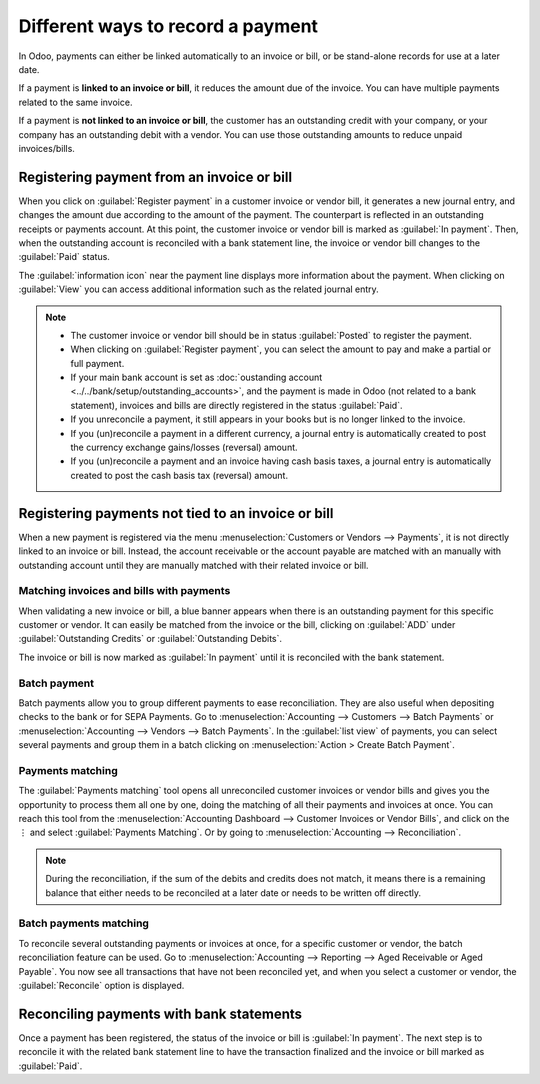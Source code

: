 ==================================
Different ways to record a payment
==================================

In Odoo, payments can either be linked automatically to an invoice or bill, or be stand-alone
records for use at a later date.

If a payment is **linked to an invoice or bill**, it reduces the amount due of the invoice. You can
have multiple payments related to the same invoice.

If a payment is **not linked to an invoice or bill**, the customer has an outstanding credit with
your company, or your company has an outstanding debit with a vendor. You can use those outstanding
amounts to reduce unpaid invoices/bills.

Registering payment from an invoice or bill
===========================================

When you click on :guilabel:`Register payment` in a customer invoice or vendor bill, it generates a
new journal entry, and changes the amount due according to the amount of the payment.
The counterpart is reflected in an outstanding receipts or payments account. At this point, the
customer invoice or vendor bill is marked as :guilabel:`In payment`. Then, when the outstanding
account is reconciled with a bank statement line, the invoice or vendor bill changes to the
:guilabel:`Paid` status.

The :guilabel:`information icon` near the payment line displays more information about the payment.
When clicking on :guilabel:`View` you can access additional information such as the related journal
entry.

.. image:: recording/information-icon.png
   :align: center
   :alt: See detailed information of a payment

.. note::
   - The customer invoice or vendor bill should be in status :guilabel:`Posted` to register the
     payment.
   - When clicking on :guilabel:`Register payment`, you can select the amount to pay and make a
     partial or full payment.
   - If your main bank account is set as :doc:`oustanding account
     <../../bank/setup/outstanding_accounts>`, and the payment is made in Odoo (not related to a
     bank statement), invoices and bills are directly registered in the status :guilabel:`Paid`.
   - If you unreconcile a payment, it still appears in your books but is no longer linked to the
     invoice.
   - If you (un)reconcile a payment in a different currency, a journal entry is automatically
     created to post the currency exchange gains/losses (reversal) amount.
   - If you (un)reconcile a payment and an invoice having cash basis taxes, a journal entry is
     automatically created to post the cash basis tax (reversal) amount.

.. seealso::
   - :doc:`../../bank/reconciliation/use_cases`

Registering payments not tied to an invoice or bill
===================================================

When a new payment is registered via the menu :menuselection:`Customers or Vendors --> Payments`, it
is not directly linked to an invoice or bill. Instead, the account receivable or the account payable
are matched with an manually  with outstanding account until they are manually matched with their
related invoice or bill.

Matching invoices and bills with payments
-----------------------------------------

When validating a new invoice or bill, a blue banner appears when there is an outstanding payment
for this specific customer or vendor. It can easily be matched from the invoice or the bill,
clicking on :guilabel:`ADD` under :guilabel:`Outstanding Credits` or :guilabel:`Outstanding Debits`.

.. image:: recording/add-option.png
   :align: center
   :alt: Shows the ADD option to reconcile an invoice or a bill with a payment

The invoice or bill is now marked as :guilabel:`In payment` until it is reconciled with the bank
statement.

.. seealso::
   - :doc:`../../bank/reconciliation/use_cases`

Batch payment
-------------

Batch payments allow you to group different payments to ease reconciliation. They are also useful
when depositing checks to the bank or for SEPA Payments.
Go to :menuselection:`Accounting --> Customers --> Batch Payments` or :menuselection:`Accounting -->
Vendors --> Batch Payments`. In the :guilabel:`list view` of payments, you can select several
payments and group them in a batch clicking on :menuselection:`Action > Create Batch Payment`.

.. seealso::
  - :doc:`../../receivables/customer_payments/batch`
  - :doc:`../../receivables/customer_payments/batch_sdd`

Payments matching
-----------------

The :guilabel:`Payments matching` tool opens all unreconciled customer invoices or vendor bills and
gives you the opportunity to process them all one by one, doing the matching of all their payments
and invoices at once. You can reach this tool from the :menuselection:`Accounting Dashboard -->
Customer Invoices or Vendor Bills`, and click on the ⋮ and select :guilabel:`Payments Matching`. Or
by going to :menuselection:`Accounting --> Reconciliation`.

.. note::
   During the reconciliation, if the sum of the debits and credits does not match, it means there is
   a remaining balance that either needs to be reconciled at a later date or needs to be written off
   directly.

Batch payments matching
-----------------------

To reconcile several outstanding payments or invoices at once, for a specific customer or vendor,
the batch reconciliation feature can be used. Go to :menuselection:`Accounting --> Reporting -->
Aged Receivable or Aged Payable`. You now see all transactions that have not been reconciled yet,
and when you select a customer or vendor, the :guilabel:`Reconcile` option is displayed.

.. image:: recording/reconcile-option.png
   :align: center
   :alt: See the reconcile option

Reconciling payments with bank statements
=========================================

Once a payment has been registered, the status of the invoice or bill is :guilabel:`In payment`. The
next step is to reconcile it with the related bank statement line to have the transaction finalized
and the invoice or bill marked as :guilabel:`Paid`.

.. seealso::
   - :doc:`../../bank/reconciliation/use_cases`
